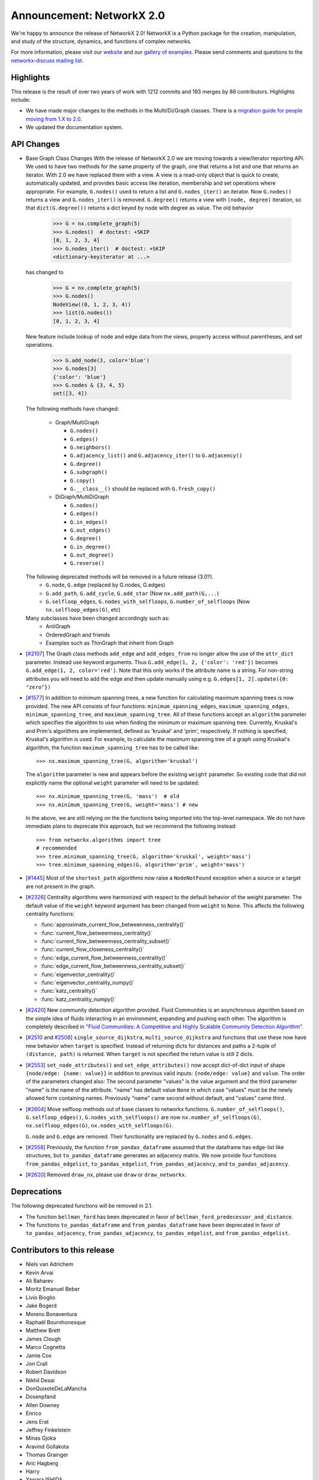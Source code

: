 Announcement: NetworkX 2.0
==========================

We're happy to announce the release of NetworkX 2.0!
NetworkX is a Python package for the creation, manipulation, and study of the
structure, dynamics, and functions of complex networks.

For more information, please visit our `website <http://networkx.github.io/>`_
and our `gallery of examples
<https://networkx.github.io/documentation/latest/auto_examples/index.html>`_.
Please send comments and questions to the `networkx-discuss mailing list
<http://groups.google.com/group/networkx-discuss>`_.

Highlights
----------

This release is the result of over two years of work with 1212 commits and
193 merges by 86 contributors. Highlights include:

- We have made major changes to the methods in the Multi/Di/Graph classes.
  There is a `migration guide for people moving from 1.X to 2.0
  <https://networkx.github.io/documentation/latest/release/migration_guide_from_1.x_to_2.0.html>`_.

- We updated the documentation system.

API Changes
-----------

* Base Graph Class Changes
  With the release of NetworkX 2.0 we are moving towards a view/iterator reporting API.
  We used to have two methods for the same property of the graph, one that returns a
  list and one that returns an iterator. With 2.0 we have replaced them with a view.
  A view is a read-only object that is quick to create, automatically updated, and 
  provides basic access like iteration, membership and set operations where appropriate.
  For example, ``G.nodes()`` used to return a list and ``G.nodes_iter()`` an iterator.
  Now ``G.nodes()`` returns a view and ``G.nodes_iter()`` is removed. ``G.degree()``
  returns a view with ``(node, degree)`` iteration, so that ``dict(G.degree())``
  returns a dict keyed by node with degree as value.
  The old behavior

    >>> G = nx.complete_graph(5)
    >>> G.nodes()  # doctest: +SKIP
    [0, 1, 2, 3, 4]
    >>> G.nodes_iter()  # doctest: +SKIP
    <dictionary-keyiterator at ...>

  has changed to

    >>> G = nx.complete_graph(5)
    >>> G.nodes()
    NodeView((0, 1, 2, 3, 4))
    >>> list(G.nodes())
    [0, 1, 2, 3, 4]

  New feature include lookup of node and edge data from the views, property
  access without parentheses, and set operations.

    >>> G.add_node(3, color='blue')
    >>> G.nodes[3]
    {'color': 'blue'}
    >>> G.nodes & {3, 4, 5}
    set([3, 4])

  The following methods have changed:

    * Graph/MultiGraph

      * ``G.nodes()``
      * ``G.edges()``
      * ``G.neighbors()``
      * ``G.adjacency_list()`` and ``G.adjacency_iter()`` to ``G.adjacency()``
      * ``G.degree()``
      * ``G.subgraph()``
      * ``G.copy()``
      * ``G.__class__()`` should be replaced with ``G.fresh_copy()``

    * DiGraph/MultiDiGraph

      * ``G.nodes()``
      * ``G.edges()``
      * ``G.in_edges()``
      * ``G.out_edges()``
      * ``G.degree()``
      * ``G.in_degree()``
      * ``G.out_degree()``
      * ``G.reverse()``

  The following deprecated methods will be removed in a future release (3.0?).
      * ``G.node``, ``G.edge`` (replaced by G.nodes, G.edges)
      * ``G.add_path``, ``G.add_cycle``, ``G.add_star`` (Now ``nx.add_path(G,...``)
      * ``G.selfloop_edges``, ``G.nodes_with_selfloops``, ``G.number_of_selfloops``
        (Now ``nx.selfloop_edges(G)``, etc)

  Many subclasses have been changed accordingly such as:
    * AntiGraph
    * OrderedGraph and friends
    * Examples such as ThinGraph that inherit from Graph

* [`#2107 <https://github.com/networkx/networkx/pull/2107>`_]
  The Graph class methods ``add_edge`` and ``add_edges_from`` no longer
  allow the use of the ``attr_dict`` parameter.  Instead use keyword arguments.
  Thus ``G.add_edge(1, 2, {'color': 'red'})`` becomes
  ``G.add_edge(1, 2, color='red')``.
  Note that this only works if the attribute name is a string. For non-string
  attributes you will need to add the edge and then update manually using
  e.g. ``G.edges[1, 2].update({0: "zero"})``

* [`#1577 <https://github.com/networkx/networkx/pull/1577>`_]
  In addition to minimum spanning trees, a new function for calculating maximum
  spanning trees is now provided. The new API consists of four functions:
  ``minimum_spanning_edges``, ``maximum_spanning_edges``,
  ``minimum_spanning_tree``, and ``maximum_spanning_tree``.
  All of these functions accept an ``algorithm`` parameter which specifies the
  algorithm to use when finding the minimum or maximum spanning tree. Currently,
  Kruskal's and Prim's algorithms are implemented, defined as 'kruskal' and
  'prim', respectively. If nothing is specified, Kruskal's algorithm is used.
  For example, to calculate the maximum spanning tree of a graph using Kruskal's
  algorithm, the function ``maximum_spanning_tree`` has to be called like::

      >>> nx.maximum_spanning_tree(G, algorithm='kruskal')

  The ``algorithm`` parameter is new and appears before the existing ``weight``
  parameter. So existing code that did not explicitly name the optional
  ``weight`` parameter will need to be updated::

      >>> nx.minimum_spanning_tree(G, 'mass')  # old
      >>> nx.minimum_spanning_tree(G, weight='mass') # new

  In the above, we are still relying on the the functions being imported into the
  top-level  namespace. We do not have immediate plans to deprecate this approach,
  but we recommend the following instead::

       >>> from networkx.algorithms import tree
       # recommended
       >>> tree.minimum_spanning_tree(G, algorithm='kruskal', weight='mass')
       >>> tree.minimum_spanning_edges(G, algorithm='prim', weight='mass')

* [`#1445 <https://github.com/networkx/networkx/pull/1445>`_]
  Most of the ``shortest_path`` algorithms now raise a ``NodeNotFound`` exception
  when a source or a target are not present in the graph.

* [`#2326 <https://github.com/networkx/networkx/pull/2326>`_]
  Centrality algorithms were harmonized with respect to the default behavior of
  the weight parameter. The default value of the ``weight`` keyword argument has
  been changed from ``weight`` to ``None``.  This affects the
  following centrality functions:

  - :func:`approximate_current_flow_betweenness_centrality()`
  - :func:`current_flow_betweenness_centrality()`
  - :func:`current_flow_betweenness_centrality_subset()`
  - :func:`current_flow_closeness_centrality()`
  - :func:`edge_current_flow_betweenness_centrality()`
  - :func:`edge_current_flow_betweenness_centrality_subset()`
  - :func:`eigenvector_centrality()`
  - :func:`eigenvector_centrality_numpy()`
  - :func:`katz_centrality()`
  - :func:`katz_centrality_numpy()`

* [`#2420 <https://github.com/networkx/networkx/pull/2420>`_]
  New community detection algorithm provided. Fluid Communities is an
  asynchronous algorithm based on the simple idea of fluids interacting in an
  environment, expanding and pushing each other. The algorithm is completely
  described in `"Fluid Communities: A Competitive and Highly Scalable Community
  Detection Algorithm" <https://arxiv.org/pdf/1703.09307.pdf>`_.

* [`#2510 <https://github.com/networkx/networkx/pull/2510>`_ and
  `#2508 <https://github.com/networkx/networkx/pull/2508>`_]
  ``single_source_dijkstra``, ``multi_source_dijkstra`` and functions that use
  these now have new behavior when ``target`` is specified. Instead of
  returning dicts for distances and paths a 2-tuple of ``(distance, path)`` is
  returned.  When ``target`` is not specified the return value is still 2
  dicts.

* [`#2553 <https://github.com/networkx/networkx/pull/2553>`_]
  ``set_node_attributes()`` and ``set_edge_attributes()`` now accept
  dict-of-dict input of shape ``{node/edge: {name: value}}`` in addition to
  previous valid inputs: ``{node/edge: value}`` and ``value``. The order of the
  parameters changed also: The second parameter "values" is the value argument
  and the third parameter "name" is the name of the attribute. "name" has
  default value ``None`` in which case "values" must be the newly allowed form
  containing names. Previously "name" came second without default, and "values"
  came third.

* [`#2604 <https://github.com/networkx/networkx/pull/2604>`_] Move selfloop
  methods out of base classes to networkx functions.
  ``G.number_of_selfloops()``, ``G.selfloop_edges()``,
  ``G.nodes_with_selfloops()`` are now ``nx.number_of_selfloops(G)``,
  ``nx.selfloop_edges(G)``, ``nx.nodes_with_selfloops(G)``.

  ``G.node`` and ``G.edge`` are removed. Their functionality are replaced by
  ``G.nodes`` and ``G.edges``.

* [`#2558 <https://github.com/networkx/networkx/pull/2558>`_]
  Previously, the function ``from_pandas_dataframe`` assumed that the dataframe
  has edge-list like structures, but ``to_pandas_dataframe`` generates an
  adjacency matrix.  We now provide four functions ``from_pandas_edgelist``,
  ``to_pandas_edgelist``, ``from_pandas_adjacency``, and ``to_pandas_adjacency``.

* [`#2620 <https://github.com/networkx/networkx/pull/2620>`_]
  Removed ``draw_nx``, please use ``draw`` or ``draw_networkx``.

Deprecations
------------

The following deprecated functions will be removed in 2.1.

- The function ``bellman_ford`` has been deprecated in favor of
  ``bellman_ford_predecessor_and_distance``.

- The functions ``to_pandas_dataframe`` and ``from_pandas_dataframe`` have been
  deprecated in favor of ``to_pandas_adjacency``, ``from_pandas_adjacency``,
  ``to_pandas_edgelist``, and ``from_pandas_edgelist``.

Contributors to this release
----------------------------

- Niels van Adrichem
- Kevin Arvai
- Ali Baharev
- Moritz Emanuel Beber
- Livio Bioglio
- Jake Bogerd
- Moreno Bonaventura
- Raphaël Bournhonesque
- Matthew Brett
- James Clough
- Marco Cognetta
- Jamie Cox
- Jon Crall
- Robert Davidson
- Nikhil Desai
- DonQuixoteDeLaMancha
- Dosenpfand
- Allen Downey
- Enrico
- Jens Erat
- Jeffrey Finkelstein
- Minas Gjoka
- Aravind Gollakota
- Thomas Grainger
- Aric Hagberg
- Harry
- Yawara ISHIDA
- Bilal AL JAMMAL
- Ryan James
- Omer Katz
- Janis Klaise
- Valentin Lorentz
- Alessandro Luongo
- Francois Malassenet
- Arya McCarthy
- Michael-E-Rose
- Peleg Michaeli
- Jarrod Millman
- Chris Morin
- Sanggyu Nam
- Nishant Nikhil
- Rhile Nova
- Ramil Nugmanov
- Juan Nunez-Iglesias
- Pim Otte
- Ferran Parés
- Richard Penney
- Phobia
- Tristan Poupard
- Sebastian Pucilowski
- Alexander Rodriguez
- Michael E. Rose
- Alex Ryan
- Zachary Sailer
- René Saitenmacher
- Felipe Schneider
- Dan Schult
- Scinawa
- Michael Seifert
- Mohammad Hossein Sekhavat
- Mridul Seth
- SkyTodInfi
- Stacey Smolash
- Jordi Torrents
- Martin Törnwall
- Jannis Vamvas
- Luca Verginer
- Prayag Verma
- Peter Wills
- Ianto Lin Xi
- Heqing Ya
- aryamccarthy
- chebee7i
- definitelyuncertain
- jfinkels
- juliensiebert
- leotrs
- leycec
- mcognetta
- numpde
- root
- salotz
- scott-vsi
- thegreathippo
- vpodpecan
- yash14123

Pull requests merged in this release
------------------------------------

- Gml read fix. (#1962)
- Small changes leftover from #1847 (#1966)
- Fix k_core for directed graphs. Add tests (#1963)
- Communicability fix (#1958)
- Allows weight functions in shortest path functions (#1690)
- minor doc changes on weighted.py (#1969)
- Fix minimum_st_edge_cut documentation. (#1977)
- Fix all_node_cuts corner cases: cycle and complete graphs. (#1976)
- Change add_path/star/cycle from methods to functions (#1970)
- branch 'edge-subgraph' from @jfinkels (#1740)
- Corrected eppstein matching (#1955)
- Nose ignore docstrings (#1980)
- Edited Doc Makefile so clean doesn't delete the examples folder (#1967)
- bug fix in convert_matrix.py (#1983)
- Avoid unnecessary eigenval sort in pagerank_numpy (#1986)
- Fix a typo in install.rst (#1991)
- Adds unorderable nodes test for dag_longest_path. (#1999)
- Improve drawing test scripts (typos, newlines, methods) (#1992)
- Improves test coverage for A* shortest path. (#1988)
- Improves test coverage for avg degree connectivity (#1987)
- Fix Graph() docstring to reflect input flexibility (#2006)
-  Fix sphinx autosummary doc generation errors. (#2026)
- Improve gexf.py (#2010)
- Readme.rst should mention Decorator package is required. (#2009)
- fix_duplicate_kwarg: Fix a duplicate kwarg that was causing to_agraph… (#2005)
- Cleans documentation for graph6 and sparse6 I/O. (#2002)
- Remove http server example (#2001)
- Generalize and improve docstrings of node_link.py (#2000)
- fix issue #1948 and PEP8 formatting (#2031)
- Uses weight function for dijkstra_path_length. (#2033)
- Change default role for sphinx to 'obj' (#2027)
- fixed typo s/abritrary/arbitrary/ (#2035)
- Fix bug in dtype-valued matrices (#2038)
- Adds example for using Graph.nodes() with default (#2040)
- Clarifies some examples for relabel_nodes(). (#2041)
- Cleans code and documentation for graph power. (#2042)
- Cleans the classes.function module. (#2043)
- UnboundLocalError if called with an empty graph (#2047)
- Standardized Bellman-Ford function calls (#1910)
- Nobody is in IRC (#2059)
- Uses add_weighted_edges_from function in MST test. (#2061)
- Adds multi-source Dijkstra's algorithm (#2073)
- Adds Voronoi cells algorithm (#2074)
- Fixes several issues with the Girvan-Newman partitioning function. Fixes #1703, #1725, #1799  (#1972)
- Moves is_path from utils to simple_paths. (#1921)
- add max_iter and tol parameter for numpy version (#2013)
- Remove draw_graphviz function. Fixes #1997 (#2077)
- Fixes #1998 edge_load function needs documentation. (#2075)
- Update fixcoverage.py (#2080)
- Support digraphs in approximate min vertex cover (#2039)
- Simplifies code in functions for greedy coloring. (#1680)
- Allows arbitrary metric in geometric generators. (#1679)
- Fix spring_layout for single node graph. (#2081)
- Updates set_{node,edge}_attributes and docs. (#1935)
- Fixes tests for maximal matching. (#1919)
- Adds LFM benchmark graph generator for communities (#1727)
- Adds global and local efficiency functions. (#1521)
- Apply alphas to individual nodes (#1289)
- Code and tests for temporal VF2 (#1653)
- extend convert_bool in gexf.py and graphml.py to all valid boolean  (#1063)
- Remove encoded ... to plain ascii (#2086)
- Use not_implemented_for() for in_degree_centrality() and out_degree_centrality() (#2084)
- Issue 2072 weighted modularity (#2088)
- Simplifies eigenvector centrality implementation. (#1708)
- Fjmalass nodes as tuples (#2089)
- Generator rename (#2090)
- Ensure links in doc ```See also``` sections (#2082)
- Document integer-only numeric mixing (#2085)
- doc sphinx error removal (#2091)
- Correct see also links (#2095)
- Adjust layout.py function signatures, docs, exposure (#2096)
- Adds missing __all__ attributes. (#2098)
- Fixes 2 bugs in dominance frontier code (#2092)
- Created two new files: joint_degree_seq.py and test_joint_degree_seq.… (#2011)
- Adds Borůvka's minimum spanning tree algorithm. (#1873)
- Adds global/local reaching centrality functions. (#2099)
- Remove conflicts from #1894 (Update Exception Classes) (#2100)
- Add Exceptions for missing source in shortest_path (#2102)
- Docs for compose now warn about MultiGraph edgekeys (#2101)
- Improve Notes section on simplex and friends docs. (#2104)
- Add Dinitz' algorithm for maximum flow problems. (#1978)
- Removed duplicated method/doc (add_edges_from) (#1)
- Bugfix for generic_multiedge_match (Issue #2114) (#2124)
- Fix for 2015. (#2)
- add_node, add_edge attr_dict change. (#2132)
- Handle graph name attribute in relabel_nodes (#2136)
- Fix fruchterman reingold bug and add more tests to layouts. (#2141)
- Adds exception: failed power iteration convergence (#2143)
- Tweak iteration logic of HITS (#2142)
- Fix PageRank personalize docstring (#2148)
- Set default source=None for dfs_tree (#2149)
- Fix docs for maximal_matching and tensor_product (#2158)
- Isolate edge key generation in multigraphs (#2150)
- Sort centralities together and outsource dispersion (#2083)
- Changed classic generators to use generators instead of lists (#2167)
- Adds beam search traversal algorithm with example (#2129)
- Turan graph (#2172)
- Removes irrelevant Notes section from docstring (#2178)
- Corrects logarithm base in example (#2179)
- Minor correction in documentation (#2180)
- Add Boykov Kolmogorov algorithm for maximum flow problems. (#2122)
- Remove temporary files after tests are run. (#2202)
- Add support for subgraphs with no edges in convert_matrix.to_scipy_sparse_matrix. (#2199)
- Add support for reading adjacency matrix in readwrite.pajek.parse_pajek. (#2200)
- Moves Graph Atlas to data file. (#2064)
- Refactor Dinitz' algorithm implementation. (#2196)
- Use arrays instead of matrices in scipy.linalg.expm() (#2208)
- Making in_edges equivalent to out_edges (#2206)
- Fix tests failing because of ordering issues. (#2207)
- Fix code escaping. (#2214)
- Add adjlist_outer_dict_factory. (#2222)
- Typo in scale free network generator documentation (#2225)
- Add link to nx.drawing.layout instead of mentionning nx.layout. (#2224)
- Example not working in tutorial (#2230)
- don't assume nodes are sortable when running dag_longest_path (#2228)
- Correct typo (#2236)
- Use ego graph when computing local efficiency (#2246)
- Make harmonic centrality more memory-efficient (#2247)
- have dag_longest_path_length return path length, not edge count (#2237)
- Added transitive_reduction in dag (#2215)
- alpha kwarg not used in pylab label drawing, added it here.   (#2269)
- Make PyDot Support Great Again (#2272)
- Unnecessary array copying in katz_centrality_numpy ? (#2287)
- Switch to faster smallest-last algorithm implementation. (#2268)
- Adds example for getting all simple edge paths. Fixes #718  (#2260)
- Remove obsolete testing tools. (#2303)
- Correct error in minimum_spanning_arborescence (#2285)
- Yield string, not dict, in dfs_labeled_edges. (#2277)
- Removes unnecessary convert_to_(un)directed func (#2259)
- Complete multipartite graph docs (#2221)
- fix LPA bug, see issues/2219 (#2227)
- Generalized degree (#2220)
- Turan docs (#2218)
- Fix broken link to the description of the P2G format. (#2211)
- Test ordering (#2209)
- add example of node weights (#2250)
- added paramether nbunch (#2253)
- Adds unit tests for using dtype with to_numpy_matrix (#2257)
- Adds chain decomposition algorithm. (#2284)
- add the Hoffman-Singleton graph (#2275)
- Allow grid_graph generator to accept tuple dim argument (#2320)
- psuedo -> pseudo (fixing typo) (#2322)
- Corrects navigable small world graph param docs (#2321)
- Fix bug in find_cycle. (#2324)
- flip source target (#2309)
- Simpler version of digitsrep(..) function (#2330)
- change articulation_points so that it only returns every vertex once (#2333)
- Use faster random geometric graph implementation. (#2337)
- Allow community asyn_lpa test to have two answers (#2339)
- Fix broken links and remove pdf files from Makefile (#2344)
- Documents orderable node requirement for isom. (#2302)
- Adds modularity measure for communities. (#1729)
- Simplifies degree sequence graph generators. (#1866)
- Adds tree encoding and decoding functions. (#1874)
- Corrects number_of_edges docs for directed graphs (#2360)
- Adds multigraph keys to Eulerian circuits (#2359)
- Update predecessors/successors in edge subgraph (#2373)
- Fix for #2364 (#2372)
- Raise an Exception for disconnected Graphs in bipartite.sets (#2375)
- fixes typo in NetworkXNotImplemented (#2385)
- Check alternating paths using iterative DFS in to_vertex_cover. (#2386)
- Fix typos in generating NXError in networkx.linalg.graphmatrix.incidence_matrix (#2395)
- [Fixes #2342] remove calls to plt.hold(), deprecated in mpl2.0 (#2397)
- Fix broken links (#2414)
- Fix all tests for 3.6 (#2413)
- Improve bipartite documentation. (#2402)
- correct logic in GEXFWriter (#2399)
- list optional dependencies in setup.py (#2398)
- Gitwash update (#2371)
- Added cytoscape JSON handling (#2351)
- Fix for issues #2328 and #2332 (#2366)
- Workaround for gdal python3.6 at travis and more doctests fixes (#2416)
- Fixed bug on custom attrs usage: unavailable iteritems method for dict. (#2461)
- Fix sphinx errors and class outlines (#2480)
- Note the precondition that graphs are directed and acyclic (#2500)
- Add CONTRIBUTE file (#2501)
- Remove external module (#2521)
- Ensure `make html` doesn't fail build on exit (#2530)
- Cherry pick missing commits (#2535)
- Document release process (#2539)
- Update copyright (#2551)
- Remove deprecated code (#2536)
- Improve docs (#2555)
- WIP: Add note on how to estimate appropriate values for alpha (#2583)
- Travis refactor (#2596)
- Create separate functions for df as edge-lists and adjacency matrices (#2558)
- Use texext for math_dollar (#2609)
- Add drawing tests (#2617)
- Add threshold tests (#2622)
- Update docs (#2623)
- Prep beta release (#2624)
- Refactor travis tests and deploy docs with travis (#2647)
- matplotlib 2.1 deprecated is_string_like (#2659)
